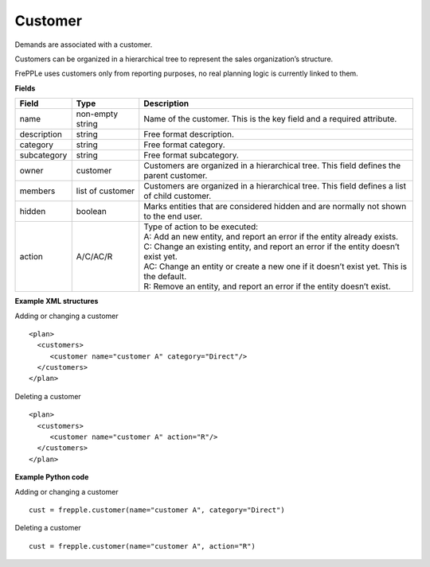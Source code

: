 ========
Customer
========

Demands are associated with a customer.

Customers can be organized in a hierarchical tree to represent the
sales organization’s structure.

FrePPLe uses customers only from reporting purposes, no real planning logic is currently linked to them.

**Fields**

============ ================= ===========================================================
Field        Type              Description
============ ================= ===========================================================
name         non-empty string  Name of the customer.
                               This is the key field and a required attribute.
description  string            Free format description.
category     string            Free format category.
subcategory  string            Free format subcategory.
owner        customer          Customers are organized in a hierarchical tree.
                               This field defines the parent customer.
members      list of customer  Customers are organized in a hierarchical tree.
                               This field defines a list of child customer.
hidden       boolean           Marks entities that are considered hidden and are normally
                               not shown to the end user.
action       A/C/AC/R          | Type of action to be executed:
                               | A: Add an new entity, and report an error if the entity
                                 already exists.
                               | C: Change an existing entity, and report an error if the
                                 entity doesn’t exist yet.
                               | AC: Change an entity or create a new one if it doesn’t
                                 exist yet. This is the default.
                               | R: Remove an entity, and report an error if the entity
                                 doesn’t exist.
============ ================= ===========================================================

**Example XML structures**

Adding or changing a customer

::

  <plan>
    <customers>
       <customer name="customer A" category="Direct"/>
    </customers>
  </plan>

Deleting a customer

::

  <plan>
    <customers>
       <customer name="customer A" action="R"/>
    </customers>
  </plan>

**Example Python code**

Adding or changing a customer

::

   cust = frepple.customer(name="customer A", category="Direct")

Deleting a customer

::

  cust = frepple.customer(name="customer A", action="R")
